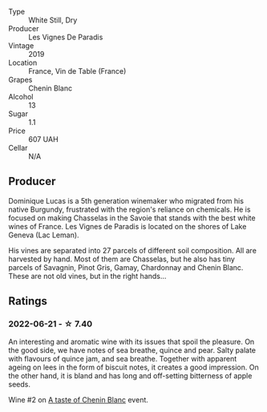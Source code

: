 #+attr_html: :class wine-main-image
[[file:/images/08/4f2900-816b-4687-bceb-9fe28995f7cc/2022-05-08-16-14-07-C8EB9916-4DCA-4E14-81F1-C4A8C12D814D-1-102-o.webp]]

- Type :: White Still, Dry
- Producer :: Les Vignes De Paradis
- Vintage :: 2019
- Location :: France, Vin de Table (France)
- Grapes :: Chenin Blanc
- Alcohol :: 13
- Sugar :: 1.1
- Price :: 607 UAH
- Cellar :: N/A

** Producer

Dominique Lucas is a 5th generation winemaker who migrated from his native Burgundy, frustrated with the region's reliance on chemicals. He is focused on making Chasselas in the Savoie that stands with the best white wines of France. Les Vignes de Paradis is located on the shores of Lake Geneva (Lac Leman).

His vines are separated into 27 parcels of different soil composition. All are harvested by hand. Most of them are Chasselas, but he also has tiny parcels of Savagnin, Pinot Gris, Gamay, Chardonnay and Chenin Blanc. These are not old vines, but in the right hands...

** Ratings

*** 2022-06-21 - ☆ 7.40

An interesting and aromatic wine with its issues that spoil the pleasure. On the good side, we have notes of sea breathe, quince and pear. Salty palate with flavours of quince jam, and sea breathe. Together with apparent ageing on lees in the form of biscuit notes, it creates a good impression. On the other hand, it is bland and has long and off-setting bitterness of apple seeds.

Wine #2 on [[barberry:/posts/2022-06-21-chenin-blanc-tasting][A taste of Chenin Blanc]] event.

